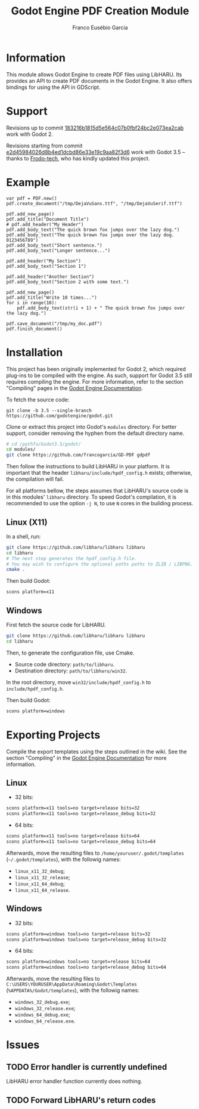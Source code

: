 #+TITLE: Godot Engine PDF Creation Module
#+AUTHOR: Franco Eusébio Garcia

* Information

This module allows Godot Engine to create PDF files using LibHARU. Its provides
an API to create PDF documents in the Godot Engine. It also offers bindings for
using the API in GDScript.

* Support

Revisions up to commit [[https://github.com/francogarcia/GD-PDF/commit/183216b1815d5e564c07b0fbf24bc2e073ea2cab][183216b1815d5e564c07b0fbf24bc2e073ea2cab]] work with
Godot 2.

Revisions starting from commit [[https://github.com/francogarcia/GD-PDF/commit/e2d45984026d8b4ed1dcbd86e33e19c9aa82f3d6][e2d45984026d8b4ed1dcbd86e33e19c9aa82f3d6]] work
with Godot 3.5 -- thanks to [[https://github.com/Frodo-tech][Frodo-tech]], who has kindly updated this project.

* Example

#+BEGIN_SRC godot-gdscript
var pdf = PDF.new()
pdf.create_document("/tmp/DejaVuSans.ttf", "/tmp/DejaVuSerif.ttf")

pdf.add_new_page()
pdf.add_title("Document Title")
# pdf.add_header("My Header")
pdf.add_body_text("The quick brown fox jumps over the lazy dog.")
pdf.add_body_text("The quick brown fox jumps over the lazy dog. 0123456789")
pdf.add_body_text("Short sentence.")
pdf.add_body_text("Longer sentence...")

pdf.add_header("My Section")
pdf.add_body_text("Section 1")

pdf.add_header("Another Section")
pdf.add_body_text("Section 2 with some text.")

pdf.add_new_page()
pdf.add_title("Write 10 times...")
for i in range(10):
	pdf.add_body_text(str(i + 1) + " The quick brown fox jumps over the lazy dog.")

pdf.save_document("/tmp/my_doc.pdf")
pdf.finish_document()
#+END_SRC

* Installation

This project has been originally implemented for Godot 2, which required
plug-ins to be compiled with the engine. As such, support for Godot 3.5 still
requires compiling the engine. For more information, refer to the section
"Compiling" pages in the [[https://docs.godotengine.org/en/stable/development/compiling/index.html][Godot Engine Documentation]].

To fetch the source code:

#+BEGIN_SRC bashh
git clone -b 3.5 --single-branch https://github.com/godotengine/godot.git
#+END_SRC

Clone or extract this project into Godot's ~modules~ directory. For better
support, consider removing the hyphen from the default directory name.

#+BEGIN_SRC bash
# cd /pathTo/Godot3.5/godot/
cd modules/
git clone https://github.com/francogarcia/GD-PDF gdpdf
#+END_SRC

Then follow the instructions to build LibHARU in your platform. It is important
that the header =libharu/include/hpdf_config.h= exists; otherwise, the
compilation will fail.

For all platforms bellow, the steps assumes that LibHARU's source code is in
this modules' =libharu= directory. To speed Godot's compilation, it is
recommended to use the option =-j N=, to use =N= cores in the building process.

** Linux (X11)

In a shell, run:

#+BEGIN_SRC sh
git clone https://github.com/libharu/libharu libharu
cd libharu
# The next step generates the hpdf_config.h file.
# You may wish to configure the optional paths paths to ZLIB / LIBPNG.
cmake .
#+END_SRC

Then build Godot:

#+BEGIN_SRC sh
scons platform=x11
#+END_SRC

** Windows

First fetch the source code for LibHARU.

#+BEGIN_SRC sh
git clone https://github.com/libharu/libharu libharu
cd libharu
#+END_SRC

Then, to generate the configuration file, use Cmake.

- Source code directory: =path/to/libharu=.
- Destination directory: =path/to/libharu/win32=.

In the root directory, move =win32/include/hpdf_config.h= to
=include/hpdf_config.h=.

Then build Godot:

#+BEGIN_SRC sh
scons platform=windows
#+END_SRC

* Exporting Projects

Compile the export templates using the steps outlined in the wiki. See the
section "Compiling" in the [[https://docs.godotengine.org/en/stable/development/compiling/index.html][Godot Engine Documentation]] for more information.

** Linux

- 32 bits:

#+BEGIN_SRC sh
scons platform=x11 tools=no target=release bits=32
scons platform=x11 tools=no target=release_debug bits=32
#+END_SRC

- 64 bits:

#+BEGIN_SRC sh
scons platform=x11 tools=no target=release bits=64
scons platform=x11 tools=no target=release_debug bits=64
#+END_SRC

Afterwards, move the resulting files to =/home/youruser/.godot/templates=
(=~/.godot/templates=), with the followig names:

- =linux_x11_32_debug=;
- =linux_x11_32_release=;
- =linux_x11_64_debug=;
- =linux_x11_64_release=.

** Windows

- 32 bits:

#+BEGIN_SRC sh
scons platform=windows tools=no target=release bits=32
scons platform=windows tools=no target=release_debug bits=32
#+END_SRC

- 64 bits:

#+BEGIN_SRC sh
scons platform=windows tools=no target=release bits=64
scons platform=windows tools=no target=release_debug bits=64
#+END_SRC

Afterwards, move the resulting files to
=C:\USERS\YOURUSER\AppData\Roaming\Godot\Templates=
(=%APPDATA%/Godot/templates=), with the followig names:

- =windows_32_debug.exe=;
- =windows_32_release.exe=;
- =windows_64_debug.exe=;
- =windows_64_release.exe=.

* Issues

** TODO Error handler is currently undefined

LibHARU error handler function currently does nothing.

** TODO Forward LibHARU's return codes
